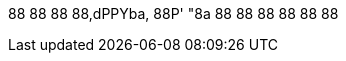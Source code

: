              
88           
88           
88           
88,dPPYba,   
88P'    "8a  
88       88  
88       88  
88       88  
             
